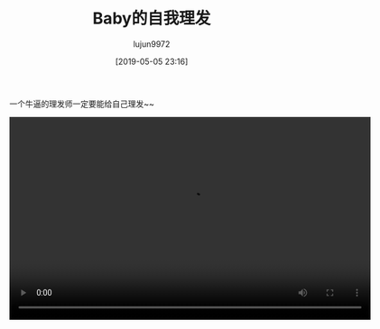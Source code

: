 #+BLOG: baby.lujun9972.win
#+POSTID: 62
#+TITLE: Baby的自我理发
#+AUTHOR: lujun9972
#+TAGS: 家
#+DATE: [2019-05-05 23:16]
#+LANGUAGE:  zh-CN
#+STARTUP:  inlineimages
#+OPTIONS:  H:6 num:nil toc:t \n:nil ::t |:t ^:nil -:nil f:t *:t <:nil

一个牛逼的理发师一定要能给自己理发~~

#+begin_export html
<video class="wp-video-shortcode" width="640" height="360" preload="metadata" controls="controls"><source type="video/mp4" src="https://raw.githubusercontent.com/lujun9972/baby/master/家/images/Baby的自我理发.mp4" /></video>
#+end_export
